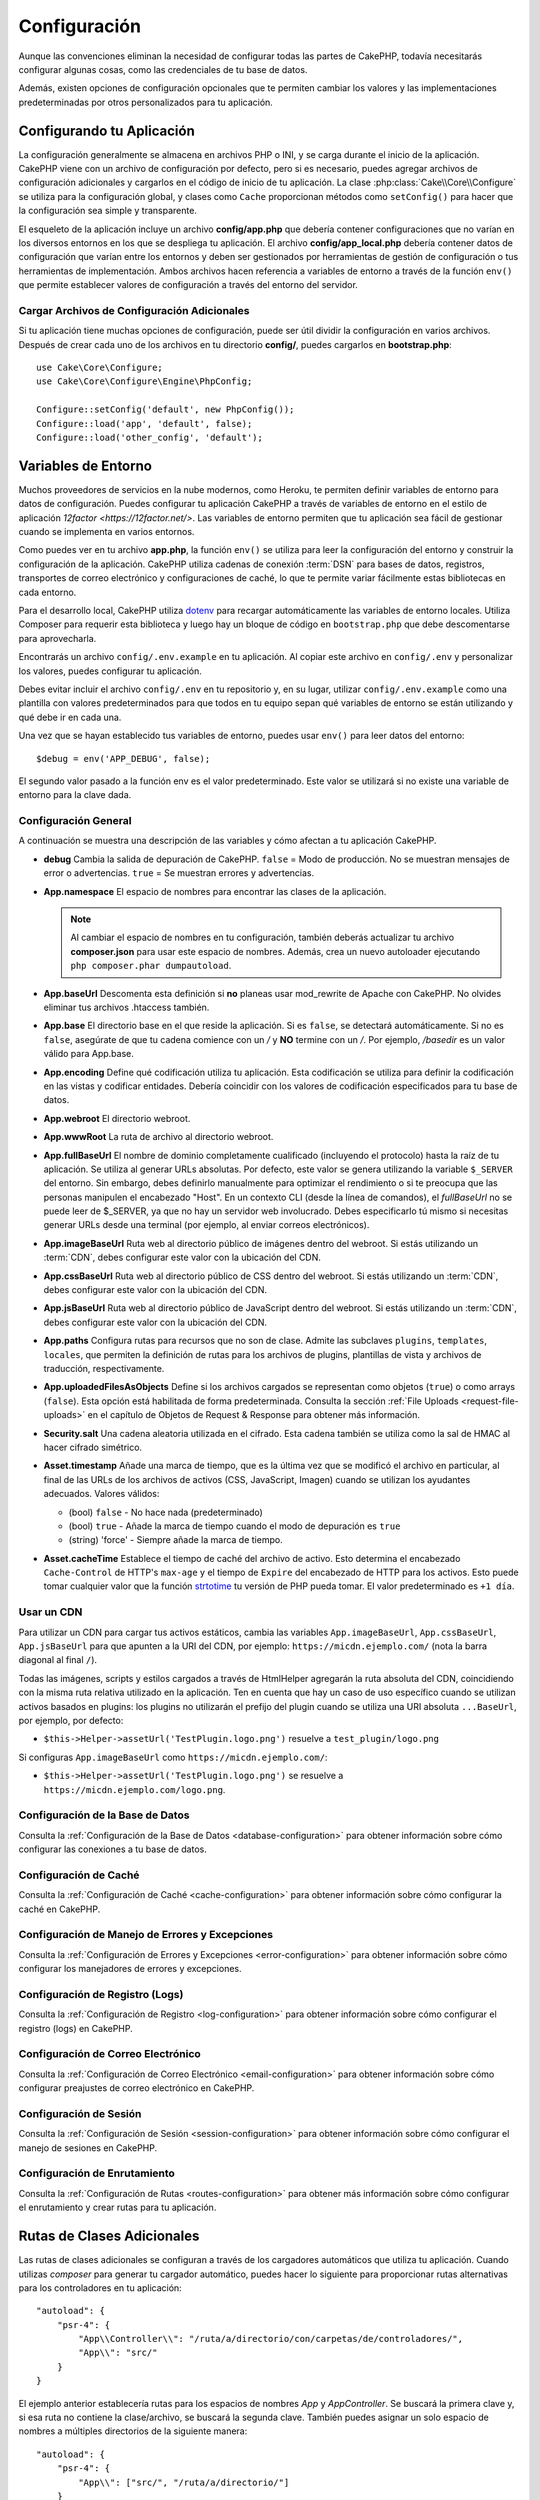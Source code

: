 Configuración
#############

Aunque las convenciones eliminan la necesidad de configurar todas las partes de CakePHP,
todavía necesitarás configurar algunas cosas, como las credenciales de tu base de datos.

Además, existen opciones de configuración opcionales que te permiten cambiar los valores
y las implementaciones predeterminadas por otros personalizados para tu aplicación.

.. index:: app.php, app_local.example.php

.. index:: configuration

Configurando tu Aplicación
============================

La configuración generalmente se almacena en archivos PHP o INI, y se carga durante el inicio
de la aplicación. CakePHP viene con un archivo de configuración por defecto, pero si es necesario,
puedes agregar archivos de configuración adicionales y cargarlos en el código de inicio de tu
aplicación. La clase :php:class:`Cake\\Core\\Configure` se utiliza para la configuración global,
y clases como ``Cache`` proporcionan métodos como ``setConfig()`` para hacer que la configuración
sea simple y transparente.

El esqueleto de la aplicación incluye un archivo **config/app.php** que debería contener configuraciones
que no varían en los diversos entornos en los que se despliega tu aplicación. El archivo **config/app_local.php**
debería contener datos de configuración que varían entre los entornos y deben ser gestionados por
herramientas de gestión de configuración o tus herramientas de implementación. Ambos archivos hacen
referencia a variables de entorno a través de la función ``env()`` que permite establecer valores
de configuración a través del entorno del servidor.

Cargar Archivos de Configuración Adicionales
---------------------------------------------

Si tu aplicación tiene muchas opciones de configuración, puede ser útil dividir la configuración
en varios archivos. Después de crear cada uno de los archivos en tu directorio **config/**, puedes
cargarlos en **bootstrap.php**::

    use Cake\Core\Configure;
    use Cake\Core\Configure\Engine\PhpConfig;

    Configure::setConfig('default', new PhpConfig());
    Configure::load('app', 'default', false);
    Configure::load('other_config', 'default');

.. _environment-variables:

Variables de Entorno
=====================

Muchos proveedores de servicios en la nube modernos, como Heroku, te permiten definir variables de
entorno para datos de configuración. Puedes configurar tu aplicación CakePHP a través de variables
de entorno en el estilo de aplicación `12factor <https://12factor.net/>`. Las variables de entorno
permiten que tu aplicación sea fácil de gestionar cuando se implementa en varios entornos.

Como puedes ver en tu archivo **app.php**, la función ``env()`` se utiliza para leer la configuración
del entorno y construir la configuración de la aplicación. CakePHP utiliza cadenas de conexión :term:`DSN`
para bases de datos, registros, transportes de correo electrónico y configuraciones de caché, lo que
te permite variar fácilmente estas bibliotecas en cada entorno.

Para el desarrollo local, CakePHP utiliza `dotenv <https://github.com/josegonzalez/php-dotenv>`_ para
recargar automáticamente las variables de entorno locales. Utiliza Composer para requerir esta biblioteca
y luego hay un bloque de código en ``bootstrap.php`` que debe descomentarse para aprovecharla.

Encontrarás un archivo ``config/.env.example`` en tu aplicación. Al copiar este archivo en ``config/.env``
y personalizar los valores, puedes configurar tu aplicación.

Debes evitar incluir el archivo ``config/.env`` en tu repositorio y, en su lugar, utilizar
``config/.env.example`` como una plantilla con valores predeterminados para que todos
en tu equipo sepan qué variables de entorno se están utilizando y qué debe ir en cada una.

Una vez que se hayan establecido tus variables de entorno, puedes usar ``env()`` para leer datos del entorno::

    $debug = env('APP_DEBUG', false);

El segundo valor pasado a la función env es el valor predeterminado. Este valor se utilizará si no existe una
variable de entorno para la clave dada.

.. _general-configuration:

Configuración General
----------------------

A continuación se muestra una descripción de las variables y cómo afectan a tu aplicación CakePHP.

- **debug**
  Cambia la salida de depuración de CakePHP. ``false`` = Modo de producción. No se muestran mensajes de error o advertencias. ``true`` = Se muestran errores y advertencias.

- **App.namespace**
  El espacio de nombres para encontrar las clases de la aplicación.

  .. note::

      Al cambiar el espacio de nombres en tu configuración, también deberás actualizar tu archivo **composer.json** para usar este espacio de nombres. Además, crea un nuevo autoloader ejecutando ``php composer.phar dumpautoload``.

- **App.baseUrl**
  Descomenta esta definición si **no** planeas usar mod_rewrite de Apache con CakePHP. No olvides eliminar tus archivos .htaccess también.

- **App.base**
  El directorio base en el que reside la aplicación. Si es ``false``, se detectará automáticamente. Si no es ``false``, asegúrate de que tu cadena comience con un `/` y **NO** termine con un `/`. Por ejemplo, `/basedir` es un valor válido para App.base.

- **App.encoding**
  Define qué codificación utiliza tu aplicación. Esta codificación se utiliza para definir la codificación en las vistas y codificar entidades. Debería coincidir con los valores de codificación especificados para tu base de datos.

- **App.webroot**
  El directorio webroot.

- **App.wwwRoot**
  La ruta de archivo al directorio webroot.

- **App.fullBaseUrl**
  El nombre de dominio completamente cualificado (incluyendo el protocolo) hasta la raíz de tu aplicación. Se utiliza al generar URLs absolutas. Por defecto, este valor se genera utilizando la variable ``$_SERVER`` del entorno. Sin embargo, debes definirlo manualmente para optimizar el rendimiento o si te preocupa que las personas manipulen el encabezado "Host". En un contexto CLI (desde la línea de comandos), el `fullBaseUrl` no se puede leer de $_SERVER, ya que no hay un servidor web involucrado. Debes especificarlo tú mismo si necesitas generar URLs desde una terminal (por ejemplo, al enviar correos electrónicos).

- **App.imageBaseUrl**
  Ruta web al directorio público de imágenes dentro del webroot. Si estás utilizando un :term:`CDN`, debes configurar este valor con la ubicación del CDN.

- **App.cssBaseUrl**
  Ruta web al directorio público de CSS dentro del webroot. Si estás utilizando un :term:`CDN`, debes configurar este valor con la ubicación del CDN.

- **App.jsBaseUrl**
  Ruta web al directorio público de JavaScript dentro del webroot. Si estás utilizando un :term:`CDN`, debes configurar este valor con la ubicación del CDN.

- **App.paths**
  Configura rutas para recursos que no son de clase. Admite las subclaves ``plugins``, ``templates``, ``locales``, que permiten la definición de rutas para los archivos de plugins, plantillas de vista y archivos de traducción, respectivamente.

- **App.uploadedFilesAsObjects**
  Define si los archivos cargados se representan como objetos (``true``) o como arrays (``false``). Esta opción está habilitada de forma predeterminada. Consulta la sección :ref:`File Uploads <request-file-uploads>` en el capítulo de Objetos de Request & Response para obtener más información.

- **Security.salt**
  Una cadena aleatoria utilizada en el cifrado. Esta cadena también se utiliza como la sal de HMAC al hacer cifrado simétrico.

- **Asset.timestamp**
  Añade una marca de tiempo, que es la última vez que se modificó el archivo en particular, al final de las URLs de los archivos de activos (CSS, JavaScript, Imagen) cuando se utilizan los ayudantes adecuados. Valores válidos:

  - (bool) ``false`` - No hace nada (predeterminado)
  - (bool) ``true`` - Añade la marca de tiempo cuando el modo de depuración es ``true``
  - (string) 'force' - Siempre añade la marca de tiempo.

- **Asset.cacheTime**
  Establece el tiempo de caché del archivo de activo. Esto determina el encabezado ``Cache-Control`` de HTTP's ``max-age`` y el tiempo de ``Expire`` del encabezado de HTTP para los activos. Esto puede tomar cualquier valor que la función `strtotime <https://php.net/manual/es/function.strtotime.php>`_ tu versión de PHP pueda tomar. El valor predeterminado es ``+1 día``.

Usar un CDN
-----------

Para utilizar un CDN para cargar tus activos estáticos, cambia las variables ``App.imageBaseUrl``, ``App.cssBaseUrl``, ``App.jsBaseUrl`` para que apunten a la URI del CDN, por ejemplo: ``https://micdn.ejemplo.com/`` (nota la barra diagonal al final ``/``).

Todas las imágenes, scripts y estilos cargados a través de HtmlHelper agregarán la ruta absoluta del CDN, coincidiendo con la misma ruta relativa utilizado en la aplicación. Ten en cuenta que hay un caso de uso específico cuando se utilizan activos basados en plugins: los plugins no utilizarán el prefijo del plugin cuando se utiliza una URI absoluta ``...BaseUrl``, por ejemplo, por defecto:

* ``$this->Helper->assetUrl('TestPlugin.logo.png')`` resuelve a ``test_plugin/logo.png``

Si configuras ``App.imageBaseUrl`` como ``https://micdn.ejemplo.com/``:

* ``$this->Helper->assetUrl('TestPlugin.logo.png')`` se resuelve a ``https://micdn.ejemplo.com/logo.png``.

Configuración de la Base de Datos
---------------------------------

Consulta la :ref:`Configuración de la Base de Datos <database-configuration>` para obtener información sobre cómo configurar las conexiones a tu base de datos.

Configuración de Caché
-----------------------

Consulta la :ref:`Configuración de Caché <cache-configuration>` para obtener información sobre cómo configurar la caché en CakePHP.

Configuración de Manejo de Errores y Excepciones
------------------------------------------------

Consulta la :ref:`Configuración de Errores y Excepciones <error-configuration>` para obtener información sobre cómo configurar los manejadores de errores y excepciones.

Configuración de Registro (Logs)
--------------------------------

Consulta la :ref:`Configuración de Registro <log-configuration>` para obtener información sobre cómo configurar el registro (logs) en CakePHP.

Configuración de Correo Electrónico
------------------------------------

Consulta la :ref:`Configuración de Correo Electrónico <email-configuration>` para obtener información sobre cómo configurar preajustes de correo electrónico en CakePHP.

Configuración de Sesión
------------------------

Consulta la :ref:`Configuración de Sesión <session-configuration>` para obtener información sobre cómo configurar el manejo de sesiones en CakePHP.

Configuración de Enrutamiento
------------------------------

Consulta la :ref:`Configuración de Rutas <routes-configuration>` para obtener más información sobre cómo configurar el enrutamiento y crear rutas para tu aplicación.

.. _additional-class-paths:

Rutas de Clases Adicionales
============================

Las rutas de clases adicionales se configuran a través de los cargadores automáticos que utiliza tu aplicación. Cuando utilizas `composer` para generar tu cargador automático, puedes hacer lo siguiente para proporcionar rutas alternativas para los controladores en tu aplicación::

    "autoload": {
        "psr-4": {
            "App\\Controller\\": "/ruta/a/directorio/con/carpetas/de/controladores/",
            "App\\": "src/"
        }
    }

El ejemplo anterior establecería rutas para los espacios de nombres `App` y `App\Controller`. Se buscará la primera clave y, si esa ruta no contiene la clase/archivo, se buscará la segunda clave. También puedes asignar un solo espacio de nombres a múltiples directorios de la siguiente manera::

    "autoload": {
        "psr-4": {
            "App\\": ["src/", "/ruta/a/directorio/"]
        }
    }

Rutas de Plugins, Plantillas de Vista y Localizaciones
-----------------------------------------------------------

Dado que los plugins, las plantillas de vista y las localizaciones no son clases, no pueden tener un cargador automático configurado. CakePHP proporciona tres variables de configuración para establecer rutas adicionales para estos recursos. En tu **config/app.php**, puedes configurar estas variables::

    return [
        // Otras configuraciones
        'App' => [
            'paths' => [
                'plugins' => [
                    ROOT . DS . 'plugins' . DS,
                    '/ruta/a/otros/plugins/',
                ],
                'templates' => [
                    ROOT . DS . 'templates' . DS,
                    ROOT . DS . 'templates2' . DS,
                ],
                'locales' => [
                    ROOT . DS . 'resources' . DS . 'locales' . DS,
                ],
            ],
        ],
    ]

Las rutas deben terminar con un separador de directorio, o no funcionarán correctamente.

Configuración de Inflexión
==============================

Consulta la documentación de :ref:`inflection-configuration` para obtener más información.

Clase Configure
===================

.. php:namespace:: Cake\Core

.. php:class:: Configure

La clase Configure de CakePHP se puede utilizar para almacenar y recuperar valores específicos de la aplicación o en
tiempo de ejecución. Sin embargo, debes tener cuidado, ya que esta clase te permite almacenar cualquier cosa y usarla
en cualquier parte de tu código, lo que puede ser una tentación para romper el patrón MVC para el que CakePHP fue diseñado.
El principal objetivo de la clase Configure es mantener variables centralizadas que puedan compartirse entre varios objetos.
Recuerda intentar seguir el principio "convención sobre configuración" para no terminar rompiendo la estructura MVC que
CakePHP proporciona.

Escritura de Datos de Configuración
-----------------------------------

.. php:staticmethod:: write($clave, $valor)

Utiliza ``write()`` para almacenar datos en la configuración de la aplicación::

    Configure::write('Company.name', 'Pizza, Inc.');
    Configure::write('Company.slogan', 'Pizza for your body and soul');

.. note::

    La :term:`notación de punto` utilizada en el parámetro ``$clave`` se puede utilizar para organizar tus configuraciones en grupos lógicos.

El ejemplo anterior también se podría escribir en una sola llamada::

    Configure::write('Company', [
        'name' => 'Pizza, Inc.',
        'slogan' => 'Pizza for your body and soul'
    ]);

Puedes utilizar ``Configure::write('debug', $boolean)`` para alternar entre los modos de depuración y producción sobre la marcha.

.. note::

    Cualquier cambio en la configuración realizado mediante ``Configure::write()`` se mantiene en memoria y no persistirá entre solicitudes.

Lectura de Datos de Configuración
---------------------------------

.. php:staticmethod:: read($clave = null, $predeterminado = null)

Se utiliza para leer datos de configuración de la aplicación. Si se proporciona una clave, se devolverán los datos. Usando nuestros ejemplos anteriores de ``write()``, podemos leer esos datos de la siguiente manera::

    # Devuelve 'Pizza, Inc.'
    Configure::read('Company.name');

    # Devuelve 'Pizza for your body and soul'
    Configure::read('Company.slogan');

    Configure::read('Company');
    # Devuelve:
    ['name' => 'Pizza, Inc.', 'slogan' => 'Pizza for your body and soul'];

    # Devuelve 'fallback' ya que Company.nope no está definido.
    Configure::read('Company.nope', 'fallback');

Si se deja el parámetro ``$clave`` como nulo, se devolverán todos los valores en Configure.

.. php:staticmethod:: readOrFail($clave)

Lee datos de configuración igual que :meth:`Cake\\Core\\Configure::read`, pero espera encontrar un par clave/valor. Si el par solicitado no existe, se lanzará una :class:`RuntimeException`.

    Configure::readOrFail('Company.name');    # Devuelve: 'Pizza, Inc.'
    Configure::readOrFail('Company.geolocation');  # Lanzará una excepción

    Configure::readOrFail('Company');

    # Devuelve:
    ['name' => 'Pizza, Inc.', 'slogan' => 'Pizza for your body and soul'];

Comprobación para ver si los Datos de Configuración están Definidos
--------------------------------------------------------------------

.. php:staticmethod:: check($clave)

Se utiliza para comprobar si una clave/ruta existe y tiene un valor distinto de nulo::

    $existe = Configure::check('Company.name');

Eliminación de Datos de Configuración
-------------------------------------

.. php:staticmethod:: delete($clave)

Se utiliza para eliminar información de la configuración de la aplicación::

    Configure::delete('Company.name');

Lectura y Eliminación de Datos de Configuración
------------------------------------------------

.. php:staticmethod:: consume($clave)

Lee y elimina una clave de Configure. Esto es útil cuando deseas combinar la lectura y eliminación de valores en una sola operación.

.. php:staticmethod:: consumeOrFail($clave)

Consume datos de configuración de la misma manera que :meth:`Cake\\Core\\Configure::consume`, pero espera encontrar un par clave/valor. Si el par solicitado no existe, se lanzará una :class:`RuntimeException`.

    Configure::consumeOrFail('Company.name');    # Devuelve: 'Pizza, Inc.'
    Configure::consumeOrFail('Company.geolocation');  # Lanzará una excepción

    Configure::consumeOrFail('Company');

    # Devuelve:
    ['name' => 'Pizza, Inc.', 'slogan' => 'Pizza for your body and soul']

Lectura y Escritura de Archivos de Configuración
------------------------------------------------

.. php:staticmethod:: setConfig($nombre, $motor)

CakePHP viene con dos motores de archivos de configuración integrados.
:php:class:`Cake\\Core\\Configure\\Engine\\PhpConfig` es capaz de leer archivos
de configuración PHP, en el mismo formato que Configure ha leído históricamente.
:php:class:`Cake\\Core\\Configure\\Engine\\IniConfig` es capaz de leer archivos
de configuración ini. Consulta la `documentación de PHP <https://php.net/parse_ini_file>`_ para
obtener más información sobre los detalles de los archivos ini. Para utilizar un
motor de configuración central, debes adjuntarlo a Configure utilizando :php::meth:`Configure::config()`::

    use Cake\Core\Configure\Engine\PhpConfig;

    # Leer archivos de configuración desde config
    Configure::config('default', new PhpConfig());

    # Leer archivos de configuración desde otra ruta.
    Configure::config('default', new PhpConfig('/ruta/a/tus/archivos/de/configuración/'));

Puedes tener varios motores adjuntos a Configure, cada uno leyendo diferentes tipos o fuentes de archivos de configuración. Puedes interactuar con los motores adjuntos usando los métodos definidos en Configure. Para verificar qué alias de motor están adjuntos, puedes usar :meth:`Configure::configured()`::

    # Obtén el array de alias para los motores adjuntos.
    Configure::configured();

    # Comprueba si un motor específico está adjunto
    Configure::configured('default');

.. php:staticmethod:: drop($nombre)

También puedes eliminar motores adjuntos. ``Configure::drop('default')`` eliminaría el alias del motor predeterminado. Cualquier intento futuro de cargar archivos de configuración con ese motor fallaría::

    Configure::drop('default');

Carga de Archivos de Configuración
----------------------------------

.. php:staticmethod:: load($clave, $config = 'default', $merge = true)

Una vez que hayas adjuntado un motor de configuración a Configure, puedes cargar archivos de configuración::

    # Cargar my_file.php usando el objeto de motor 'default'.
    Configure::load('my_file', 'default');

Los archivos de configuración cargados fusionan sus datos con la configuración en tiempo de ejecución existente en Configure. Esto te permite sobrescribir y agregar nuevos valores a la configuración en tiempo de ejecución existente. Al establecer ``$merge`` en ``true``, los valores nunca sobrescribirán la configuración existente.

.. warning::
    Al fusionar archivos de configuración con `$merge = true`, la notación de puntos en las claves no se expande::

        # config1.php
        'Clave1' => [
            'Clave2' => [
                'Clave3' => ['ClaveAnidada1' => 'Valor'],
            ],
        ],

        # config2.php
        'Clave1.Clave2' => [
            'Clave3' => ['ClaveAnidada2' => 'Valor2'],
        ]

        Configure::load('config1', 'default');
        Configure::load('config2', 'default', true);

        # Ahora Clave1.Clave2.Clave3 tiene el valor ['ClaveAnidada2' => 'Valor2']
        # en lugar de ['ClaveAnidada1' => 'Valor', 'ClaveAnidada2' => 'Valor2']

Creación o Modificación de Archivos de Configuración
-----------------------------------------------------

.. php:staticmethod:: dump($clave, $config = 'default', $claves = [])

Vuelca todos o algunos de los datos en Configure en un archivo o sistema de almacenamiento compatible con un motor de configuración. El formato de serialización lo decide el motor de configuración adjunto como $config. Por ejemplo, si el motor 'default' es una :class:`Cake\\Core\\Configure\\Engine\\PhpConfig`, el archivo generado será un archivo de configuración PHP que se puede cargar mediante el :class:`Cake\\Core\\Configure\\Engine\\PhpConfig`

Dado que el motor 'default' es una instancia de PhpConfig. Guarda todos los datos en Configure en el archivo `mi_configuracion.php`::

    Configure::dump('mi_configuracion', 'default');

Guarda solo la configuración de manejo de errores::

    Configure::dump('error', 'default', ['Error', 'Exception']);

``Configure::dump()`` se puede utilizar para modificar o sobrescribir archivos de configuración que se pueden leer con :meth:`Configure::load()`

Almacenamiento de Configuración en Tiempo de Ejecución
------------------------------------------------------

.. php:staticmethod:: store($nombre, $configuracionCache = 'default', $datos = null)

También puedes almacenar valores de configuración en tiempo de ejecución para usarlos en solicitudes futuras. Dado que configure solo recuerda valores para la solicitud actual, deberás almacenar cualquier información de configuración modificada si deseas usarla en solicitudes posteriores::

    # Almacena la configuración actual en la clave 'usuario_1234' en la caché 'default'.
    Configure::store('usuario_1234', 'default');

Los datos de configuración almacenados persisten en la configuración de caché con el nombre especificado. Consulta la documentación sobre :doc:`/core-libraries/caching` para obtener más información sobre el almacenamiento en caché.

Restauración de Configuración en Tiempo de Ejecución
-----------------------------------------------------

.. php:staticmethod:: restore($nombre, $configuracionCache = 'default')

Una vez que hayas almacenado la configuración en tiempo de ejecución, probablemente necesitarás restaurarla para poder acceder a ella nuevamente. ``Configure::restore()`` hace precisamente eso::

    # Restaura la configuración en tiempo de ejecución desde la caché.
    Configure::restore('usuario_1234', 'default');

Al restaurar información de configuración, es importante restaurarla con la misma clave y configuración de caché que se usó para almacenarla. La información restaurada se fusiona con la configuración en tiempo de ejecución existente.

Motores de Configuración
------------------------

CakePHP proporciona la capacidad de cargar archivos de configuración desde varias fuentes diferentes y cuenta con un sistema plugable para `crear tus propios motores de configuración
<https://api.cakephp.org/5.x/interface-Cake.Core.Configure.ConfigEngineInterface.html>`__. Los motores de configuración integrados son:

* `JsonConfig <https://api.cakephp.org/5.x/class-Cake.Core.Configure.Engine.JsonConfig.html>`__
* `IniConfig <https://api.cakephp.org/5.x/class-Cake.Core.Configure.Engine.IniConfig.html>`__
* `PhpConfig <https://api.cakephp.org/5.x/class-Cake.Core.Configure.Engine.PhpConfig.html>`__

Por defecto, tu aplicación utilizará ``PhpConfig``.

Desactivación de Tablas Genéricas
==================================

Aunque utilizar clases de tabla genéricas, también llamadas auto-tablas, al crear rápidamente nuevas aplicaciones y hornear
modelos es útil, las clases de tabla genéricas pueden dificultar la depuración en algunos escenarios.

Puedes verificar si se emitió alguna consulta desde una clase de tabla genérica a través del panel SQL de DebugKit. Si
aún tienes problemas para diagnosticar un problema que podría ser causado por las auto-tablas, puedes lanzar una excepción
cuando CakePHP utiliza implícitamente una ``Cake\ORM\Table`` genérica en lugar de tu clase concreta de la siguiente manera::

    # En tu bootstrap.php
    use Cake\Event\EventManager;
    use Cake\Http\Exception\InternalErrorException;

    $seEjecutaCakeBakeShell = (PHP_SAPI === 'cli' && isset($argv[1]) && $argv[1] === 'bake');
    if (!$seEjecutaCakeBakeShell) {
        EventManager::instance()->on('Model.initialize', function($event) {
            $subject = $event->getSubject();
            if (get_class($subject) === 'Cake\ORM\Table') {
                $mensaje = sprintf(
                    'Clase de tabla faltante o alias incorrecto al registrar la clase de tabla para la tabla de base de datos %s.',
                    $subject->getTable());
                throw new InternalErrorException($mensaje);
            }
        });
    }

.. meta::
    :title lang=es: Configuración
    :keywords lang=es: finished configuration,legacy database,database configuration,value pairs,default connection,optional configuration,example database,php class,configuration database,default database,configuration steps,index database,configuration details,class database,host localhost,inflections,key value,database connection,piece of cake,basic web
